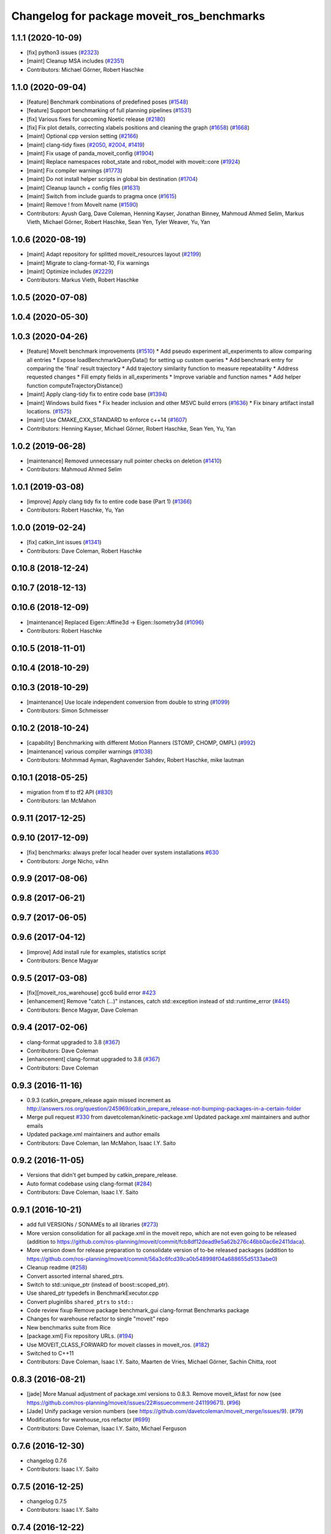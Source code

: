 ^^^^^^^^^^^^^^^^^^^^^^^^^^^^^^^^^^^^^^^^^^^
Changelog for package moveit_ros_benchmarks
^^^^^^^^^^^^^^^^^^^^^^^^^^^^^^^^^^^^^^^^^^^

1.1.1 (2020-10-09)
------------------
* [fix] python3 issues (`#2323 <https://github.com/ros-planning/moveit/issues/2323>`_)
* [maint] Cleanup MSA includes (`#2351 <https://github.com/ros-planning/moveit/issues/2351>`_)
* Contributors: Michael Görner, Robert Haschke

1.1.0 (2020-09-04)
------------------
* [feature] Benchmark combinations of predefined poses (`#1548 <https://github.com/ros-planning/moveit/issues/1548>`_)
* [feature] Support benchmarking of full planning pipelines (`#1531 <https://github.com/ros-planning/moveit/issues/1531>`_)
* [fix] Various fixes for upcoming Noetic release (`#2180 <https://github.com/ros-planning/moveit/issues/2180>`_)
* [fix] Fix plot details, correcting xlabels positions and cleaning the graph (`#1658 <https://github.com/ros-planning/moveit/issues/1658>`_) (`#1668 <https://github.com/ros-planning/moveit/issues/1668>`_)
* [maint] Optional cpp version setting (`#2166 <https://github.com/ros-planning/moveit/issues/2166>`_)
* [maint] clang-tidy fixes (`#2050 <https://github.com/ros-planning/moveit/issues/2050>`_, `#2004 <https://github.com/ros-planning/moveit/issues/2004>`_, `#1419 <https://github.com/ros-planning/moveit/issues/1419>`_)
* [maint] Fix usage of panda_moveit_config (`#1904 <https://github.com/ros-planning/moveit/issues/1904>`_)
* [maint] Replace namespaces robot_state and robot_model with moveit::core (`#1924 <https://github.com/ros-planning/moveit/issues/1924>`_)
* [maint] Fix compiler warnings (`#1773 <https://github.com/ros-planning/moveit/issues/1773>`_)
* [maint] Do not install helper scripts in global bin destination (`#1704 <https://github.com/ros-planning/moveit/issues/1704>`_)
* [maint] Cleanup launch + config files (`#1631 <https://github.com/ros-planning/moveit/issues/1631>`_)
* [maint] Switch from include guards to pragma once (`#1615 <https://github.com/ros-planning/moveit/issues/1615>`_)
* [maint] Remove ! from MoveIt name (`#1590 <https://github.com/ros-planning/moveit/issues/1590>`_)
* Contributors: Ayush Garg, Dave Coleman, Henning Kayser, Jonathan Binney, Mahmoud Ahmed Selim, Markus Vieth, Michael Görner, Robert Haschke, Sean Yen, Tyler Weaver, Yu, Yan

1.0.6 (2020-08-19)
------------------
* [maint] Adapt repository for splitted moveit_resources layout (`#2199 <https://github.com/ros-planning/moveit/issues/2199>`_)
* [maint] Migrate to clang-format-10, Fix warnings
* [maint] Optimize includes (`#2229 <https://github.com/ros-planning/moveit/issues/2229>`_)
* Contributors: Markus Vieth, Robert Haschke

1.0.5 (2020-07-08)
------------------

1.0.4 (2020-05-30)
------------------

1.0.3 (2020-04-26)
------------------
* [feature] MoveIt benchmark improvements (`#1510 <https://github.com/ros-planning/moveit/issues/1510>`_)
  * Add pseudo experiment all_experiments to allow comparing all entries
  * Expose loadBenchmarkQueryData() for setting up custom queries
  * Add benchmark entry for comparing the 'final' result trajectory
  * Add trajectory similarity function to measure repeatability
  * Address requested changes
  * Fill empty fields in all_experiments
  * Improve variable and function names
  * Add helper function computeTrajectoryDistance()
* [maint]   Apply clang-tidy fix to entire code base (`#1394 <https://github.com/ros-planning/moveit/issues/1394>`_)
* [maint]   Windows build fixes
  * Fix header inclusion and other MSVC build errors (`#1636 <https://github.com/ros-planning/moveit/issues/1636>`_)
  * Fix binary artifact install locations. (`#1575 <https://github.com/ros-planning/moveit/issues/1575>`_)
* [maint]   Use CMAKE_CXX_STANDARD to enforce c++14 (`#1607 <https://github.com/ros-planning/moveit/issues/1607>`_)
* Contributors: Henning Kayser, Michael Görner, Robert Haschke, Sean Yen, Yu, Yan

1.0.2 (2019-06-28)
------------------
* [maintenance] Removed unnecessary null pointer checks on deletion (`#1410 <https://github.com/ros-planning/moveit/issues/1410>`_)
* Contributors: Mahmoud Ahmed Selim

1.0.1 (2019-03-08)
------------------
* [improve] Apply clang tidy fix to entire code base (Part 1) (`#1366 <https://github.com/ros-planning/moveit/issues/1366>`_)
* Contributors: Robert Haschke, Yu, Yan

1.0.0 (2019-02-24)
------------------
* [fix] catkin_lint issues (`#1341 <https://github.com/ros-planning/moveit/issues/1341>`_)
* Contributors: Dave Coleman, Robert Haschke

0.10.8 (2018-12-24)
-------------------

0.10.7 (2018-12-13)
-------------------

0.10.6 (2018-12-09)
-------------------
* [maintenance] Replaced Eigen::Affine3d -> Eigen::Isometry3d (`#1096 <https://github.com/ros-planning/moveit/issues/1096>`_)
* Contributors: Robert Haschke

0.10.5 (2018-11-01)
-------------------

0.10.4 (2018-10-29)
-------------------

0.10.3 (2018-10-29)
-------------------
* [maintenance] Use locale independent conversion from double to string (`#1099 <https://github.com/ros-planning/moveit/issues/1099>`_)
* Contributors: Simon Schmeisser

0.10.2 (2018-10-24)
-------------------
* [capability] Benchmarking with different Motion Planners (STOMP, CHOMP, OMPL) (`#992 <https://github.com/ros-planning/moveit/issues/992>`_)
* [maintenance] various compiler warnings (`#1038 <https://github.com/ros-planning/moveit/issues/1038>`_)
* Contributors: Mohmmad Ayman, Raghavender Sahdev, Robert Haschke, mike lautman

0.10.1 (2018-05-25)
-------------------
* migration from tf to tf2 API (`#830 <https://github.com/ros-planning/moveit/issues/830>`_)
* Contributors: Ian McMahon

0.9.11 (2017-12-25)
-------------------

0.9.10 (2017-12-09)
-------------------
* [fix] benchmarks: always prefer local header over system installations `#630 <https://github.com/ros-planning/moveit/issues/630>`_
* Contributors: Jorge Nicho, v4hn

0.9.9 (2017-08-06)
------------------

0.9.8 (2017-06-21)
------------------

0.9.7 (2017-06-05)
------------------

0.9.6 (2017-04-12)
------------------
* [improve] Add install rule for examples, statistics script
* Contributors: Bence Magyar

0.9.5 (2017-03-08)
------------------
* [fix][moveit_ros_warehouse] gcc6 build error `#423 <https://github.com/ros-planning/moveit/pull/423>`_
* [enhancement] Remove "catch (...)" instances, catch std::exception instead of std::runtime_error (`#445 <https://github.com/ros-planning/moveit/issues/445>`_)
* Contributors: Bence Magyar, Dave Coleman

0.9.4 (2017-02-06)
------------------
* clang-format upgraded to 3.8 (`#367 <https://github.com/ros-planning/moveit/issues/367>`_)
* Contributors: Dave Coleman

* [enhancement] clang-format upgraded to 3.8 (`#367 <https://github.com/ros-planning/moveit/issues/367>`_)
* Contributors: Dave Coleman

0.9.3 (2016-11-16)
------------------
* 0.9.3 (catkin_prepare_release again missed increment as http://answers.ros.org/question/245969/catkin_prepare_release-not-bumping-packages-in-a-certain-folder
* Merge pull request `#330 <https://github.com/ros-planning/moveit/issues/330>`_ from davetcoleman/kinetic-package.xml
  Updated package.xml maintainers and author emails
* Updated package.xml maintainers and author emails
* Contributors: Dave Coleman, Ian McMahon, Isaac I.Y. Saito

0.9.2 (2016-11-05)
------------------
* Versions that didn't get bumped by catkin_prepare_release.
* Auto format codebase using clang-format (`#284 <https://github.com/ros-planning/moveit/issues/284>`_)
* Contributors: Dave Coleman, Isaac I.Y. Saito

0.9.1 (2016-10-21)
------------------
* add full VERSIONs / SONAMEs to all libraries (`#273 <https://github.com/ros-planning/moveit/issues/273>`_)
* More version consolidation for all package.xml in the moveit repo, which are not even going to be released (addition to https://github.com/ros-planning/moveit/commit/fcb8df12dead9e5a62b276c46bb0ac6e2411daca).
* More version down for release preparation to consolidate version of to-be released packages (addition to https://github.com/ros-planning/moveit/commit/56a3c6fcd39ca0b548998f04a688655d5133abe0)
* Cleanup readme (`#258 <https://github.com/ros-planning/moveit/issues/258>`_)
* Convert assorted internal shared_ptrs.
* Switch to std::unique_ptr (instead of boost::scoped_ptr).
* Use shared_ptr typedefs in BenchmarkExecutor.cpp
* Convert pluginlibs ``shared_ptrs`` to ``std::``
* Code review fixup
  Remove package benchmark_gui
  clang-format Benchmarks package
* Changes for warehouse refactor to single "moveit" repo
* New benchmarks suite from Rice
* [package.xml] Fix repository URLs. (`#194 <https://github.com/ros-planning/moveit/issues/194>`_)
* Use MOVEIT_CLASS_FORWARD for moveit classes in moveit_ros. (`#182 <https://github.com/ros-planning/moveit/issues/182>`_)
* Switched to C++11
* Contributors: Dave Coleman, Isaac I.Y. Saito, Maarten de Vries, Michael Görner, Sachin Chitta, root

0.8.3 (2016-08-21)
------------------
* [jade] More Manual adjustment of package.xml versions to 0.8.3. Remove moveit_ikfast for now (see https://github.com/ros-planning/moveit/issues/22#issuecomment-241199671). (`#96 <https://github.com/ros-planning/moveit/issues/96>`_)
* [Jade] Unify package version numbers (see https://github.com/davetcoleman/moveit_merge/issues/9). (`#79 <https://github.com/ros-planning/moveit/issues/79>`_)
* Modifications for warehouse_ros refactor (`#699 <https://github.com/ros-planning/moveit/issues/699>`_)
* Contributors: Dave Coleman, Isaac I.Y. Saito, Michael Ferguson

0.7.6 (2016-12-30)
------------------
* changelog 0.7.6
* Contributors: Isaac I.Y. Saito

0.7.5 (2016-12-25)
------------------
* changelog 0.7.5
* Contributors: Isaac I.Y. Saito

0.7.4 (2016-12-22)
------------------
* [indigo][changelog] Add blank 0.7.3 section to those that are missing it.
  Reason why doing this:
  - catkin_generate_changelog gets stuck for some reason so batch generating changelog isn't possible now.
  - Since this is the first release since 6 month ago for Indigo, lots of commit logs since then that shouldn't be wasted.
  - Decided to bump version of all packages uniformely to 0.7.4 in the hope for catkin_generate_changelog to function...
  - Turned out the accumulated commit logs are not retrieved...But we might as well want to move forward to fix https://github.com/ros-planning/moveit/issues/386
* Contributors: Isaac I.Y. Saito

0.7.3 (2016-12-20)
------------------
* add full VERSIONs / SONAMEs to all libraries (`#273 <https://github.com/ros-planning/moveit/issues/273>`_)
  This is similar to `#273 <https://github.com/ros-planning/moveit/issues/273>`_ / 0a7a895bb2ae9e171efa101f354826366fa5eaff,
  but hard-codes the version for each library instead of using the project's version.
  Thus, we have to bump the version of a library *manually* if we break ABI in a release.
  === Below is the original commit message of the patch targeting the kinetic branch.
  * add full VERSIONs / SONAMEs to all core libraries
  As a result the libraries do not install as `libmoveit_xyz.so` anymore,
  but as `libmoveit_xyz.so.${MOVEIT_VERSION}` and only provide `libmoveit_xyz.so`
  as a symlink pointing to the versioned file.
  Because this sets each library's SONAME to the *full version*, this enforces
  that *every* binary links with the versioned library file from now on and
  has to be relinked with *each* new release of MoveIt.
  The alternative would be to set the SONAME to `$MAJOR.$MINOR` and ignore the patch version,
  but because we currently stay with one `$MAJOR.$MINOR` number within each ROS distribution,
  we had (and likely will have) ABI changes in the `$PATCH` version releases too.
  The reason for this commit is that it is practically impossible to maintain full ABI compatibility
  within each ROS distribution and still add the the features/patches the community asks for.
  This has resulted in more than one ABI-incompatible MoveIt release in the recent past
  within a ROS distribution. Because the libraries have not been versioned up to now,
  there was no way to indicate the incompatible changes and users who did not rebuild
  their whole workspace with the new release encountered weird and hard-to-track segfaults
  or broken behavior.
  * add SONAMES to all non-core libraries too
* Auto code formatted Indigo branch using clang-format (`#313 <https://github.com/ros-planning/moveit/issues/313>`_)
* [package.xml] Fix repository URLs. (`#194 <https://github.com/ros-planning/moveit/issues/194>`_)
* Use MOVEIT_CLASS_FORWARD for moveit classes in moveit_ros. (`#182 <https://github.com/ros-planning/moveit/issues/182>`_) (`#183 <https://github.com/ros-planning/moveit/issues/183>`_)
* 0.7.2
* changelog 0.7.2
* 0.7.1
* changelog 0.7.1
* 0.7.0
* preparing for 0.7
* Removed trailing whitespace from entire repository
* Adding tf dep fixes `#572 <https://github.com/ros-planning/moveit/issues/572>`_
* 0.6.5
* update changelogs
* add myself as maintainer, update/remove old maintainer emails
* 0.6.4
* update changelogs
* install moveit_benchmark_statistics.py
* 0.6.3
* update changelogs
* Add missing include of scoped_ptr
* 0.6.2
* update changelog
* 0.6.1
* update changelog
* 0.6.0
* update changelog
* Removed PlanningContext clear before planning call
* 0.5.19
* 0.5.19
* Removed PlanningContext clear before planning call
* 0.5.19
* 0.5.19
* benchmarks: add missing include.
* Fix broken log & output statements.
  - Address [cppcheck: coutCerrMisusage] and [-Werror=format-extra-args] errors.
  - ROS_ERROR -> ROS_ERROR_NAMED.
  - Print size_t values portably.
* Address [-Wsign-compare] warning.
* 0.5.18
* update changelog
* 0.5.17
* update changelog
* update build system for ROS indigo
* update maintainer e-mail
* 0.5.16
* changes for release
* 0.5.15
* 0.5.14
* preparing for 0.5.14
* 0.5.13
* changelogs for release
* "0.5.12"
* Changelogs for release.
* "0.5.11"
* Changelogs for release.
* "0.5.10"
* update changelogs
* "0.5.9"
* changelogs for 0.5.9
* Cleaned up var names and debug output
* 0.5.8
* update changelog
* update changelog
* 0.5.7
* update changelog
* 0.5.6
* update changelog
* 0.5.5
* update changelog
* update changelog
* add missing include
* more porting to new APi
* more porting to new API
* 0.5.4
* update changelog
* 0.5.3
* update changelog
* make headers and author definitions aligned the same way; white space fixes
* 0.5.2
* update changelog
* 0.5.1
* update changelog
* update changelog
* 0.5.0
* white space fixes (tabs are now spaces)
* 0.4.5
* update changelog
* port to new base class for planning_interface (using planning contexts)
* Fixed per Ioan's code review
* 0.4.4
* add changelog files
* Code cleanup
* Merge branch 'groovy-devel' of github.com:davetcoleman/moveit_ros into groovy-devel
* merge fixes
* 0.4.3
* 0.4.2
* 0.4.1
* 0.4.0
* 0.3.32
* 0.3.31
* Changed for fractional factorial analysis
* More advanced parameter sweeping implmented, workspace bounds added
* Added parameter sweeping to benchmarking
* Added ability to store the goal name - the query, constraint, traj constraint, etc
* Added new command line arguments and ability to export all experiments to csv file
* remove obsolete files
* Fixed building of benchmarks for boost program_options 1.49.0.1
* 0.3.30
* 0.3.29
* 0.3.28
* 0.3.27
* 0.3.26
* using new namespace parameter in planner plugin configuration
* move benchmark gui to a separate package
* change default plugin name
* robustness fix
* refactor benchmarks into lib + executable
* using new namespace parameter in planner plugin configuration
* move benchmark gui to a separate package
* change default plugin name
* robustness fix
* refactor benchmarks into lib + executable
* add names for background jobs (eases debugging), changed the threading for how robot model is loaded (previous version had race conditions), fix some issues with incorrect usage of marker scale
* moved job management to planning scene rviz plugin, moved scene monitor initialization to background
* reorder some includes
* Fixed github url name
* Renamed variable to be more specific
* Added debug output if user tries wrong planner. This is useful if they forget the 'left_arm[' part
* Made help the default option if no params passed
* 0.3.25
* 0.3.24
* remove alignment tag from .ui, only supported in recent versions
* 0.3.23
* added goal existance checks
* show progress bar when loading a robot
* benchmark tool now includes goal offsets in the output config file
* Multiple fixes in benchmark tool. Added end effector offsets
* 0.3.22
* Use NonConst suffix
* Add multi-collision to PlanningScene
* Switch from CollisionWorld to World
* minor fix
* minor bugfix
* bugfix for benchmarking
* minor bugfix
* generate benchmark config file dialog
* new run benchmark dialog, functionality to be implemented
* fixes and interpolated ik visualization
* Merge branch 'groovy-devel' of https://github.com/ros-planning/moveit_ros into animate_trajectory
* renamed kinematic_model to robot_model, robot_model_loader to rdf_loader and planning_models_loader to robot_model_loader
* call to computeCartesianPath and visualize results
* 0.3.21
* 0.3.20
* 0.3.19
* build fixes for quantal
* 0.3.18
* missling lib for linking
* 0.3.17
* complete renaming process
* fix merge conflict
* support for cartesian trajectories in benchmarks
* load benchmark results for cartesian trajectories, only reachability for now
* sets trajectory waypoint names
* rename KinematicState to RobotState, KinematicTrajectory to RobotTrajectory
* Reset goals and trajectories when switching scenes
* Update trajectory regex when loading a scene
* History of most used databases
* Remember database url, ui fixes
* Store and load cartesian trajectories to/from the warehouse
* use new robot_trajectory lib
* waypoints for trajectories
* remove trajectories, ui fixes
* cleaning and authors
* use kinematic_state_visualization from render_tools
* fixed cmake warning
* Merge branch 'groovy-devel' of https://github.com/ros-planning/moveit_ros into marioprats/render_shapes_fix
* ui fixes
* Cleaning and better handling of signal connection
* 0.3.16
* specify start and endpoints of a trajectory
* started trajectories
* added robot_interaction and some fixes
* update to moveit changes
* ui improvements, some error checking
* Added goals and states. Switch between robots
* Double clicking on a scene loads it
* Set alpha to 1.0 by default. GUI fixes
* Use PlanningSceneDisplay for the scene monitor and rendering
* First version of benchmark tool
* API updates needed for planning interface changes in moveit_core; more importantly, plan_execution is now split into plan_with_sensing plan_execution; there is now the notion of an ExecutableMotionPlan, which can also represent results from pick& place actions; this allows us to reuse the replanning code & looking around code we had for planning in pick& place. Added callbacks for repairing motion plans
* 0.3.15
* Author names
* upadte build flags
* 0.3.14
* 0.3.13
* fixing typo
* 0.3.12
* Fix kinematic state initialization in kinematic benchmark
* 0.3.11
* 0.3.10
* 0.3.9
* 0.3.8
* 0.3.7
* 0.3.6
* 0.3.5
* 0.3.4
* overload getPlanningQueriesNames for regex use
* Include translation offset in the transform
* Added translation offsets and optionality
* Option to specify a rotation offset to apply to the goals
* Print progress info in call_benchmark
* added option for default number of ik attempts
* refactor benchmarking code
* a bit of cleaning
* call_kinematic_benchmark and benchmark_config refactor
* run_kinematic_benchmark service
* Output to file
* Initial kinematic bencharking tool
* fix buildtool tag
* fix `#83 <https://github.com/ros-planning/moveit/issues/83>`_
* warehouse now overwrites records with the same name
* 0.3.3
* Warn the user before removing constraints on the database
* handling exceptions during benchmarking as well
* Clear previous start states when loading a scene
* making some includes SYSTEM and re-adding link_directories
* fixes catkin cmake issues
* add timeout option
* add planning frame option
* remove references to PlannerCapabilities
* 0.3.2
* add the option to specify the link to constrain
* change how we return results to avoid apparent ros::service issue
* 0.3.1
* add group override option
* minor fixes for running benchmarks
* 0.3.0
* using the new warehouse functionality in the benchmarks
* 0.2.29
* 0.2.28
* 0.2.27
* 0.2.26
* update example
* add construction of demo dbs; multiple feature enhancements for warehouse + benchmarks
* add demos
* add demos
* minor fixes for loading plugins
* 0.2.25
* minor fix
* 0.2.24
* using specification of start states in benchmarking
* more work on computing benchmarks when goal is specified as poses
* separate benchmark lib
* 0.2.23
* 0.2.22
* 0.2.21
* 0.2.20
* 0.2.19
* 0.2.18
* 0.2.17
* 0.2.16
* 0.2.15
* 0.2.14
* 0.2.13
* 0.2.12
* 0.2.11
* 0.2.10
* 0.2.9
* 0.2.8
* 0.2.7
* 0.2.6
* 0.2.5
* 0.2.4
* 0.2.3
* 0.2.2
* add some command line options
* fix include locations again
* add dummy manipulation pkg; bump versions, fix install targets
* update linked libs, install python pkgs + bump version
* rename folders
* build system for moveit_ros_benchmarks
* moving things around
* Contributors: Acorn, Adam Leeper, Adolfo Rodriguez Tsouroukdissian, Benjamin Chrétien, Dave Coleman, Dave Hershberger, Ioan Sucan, Isaac I.Y. Saito, Mario Prats, Michael Ferguson, Michael Görner, Mr-Yellow, Paul Mathieu, Sachin Chitta, arjungm, isucan, v4hn
